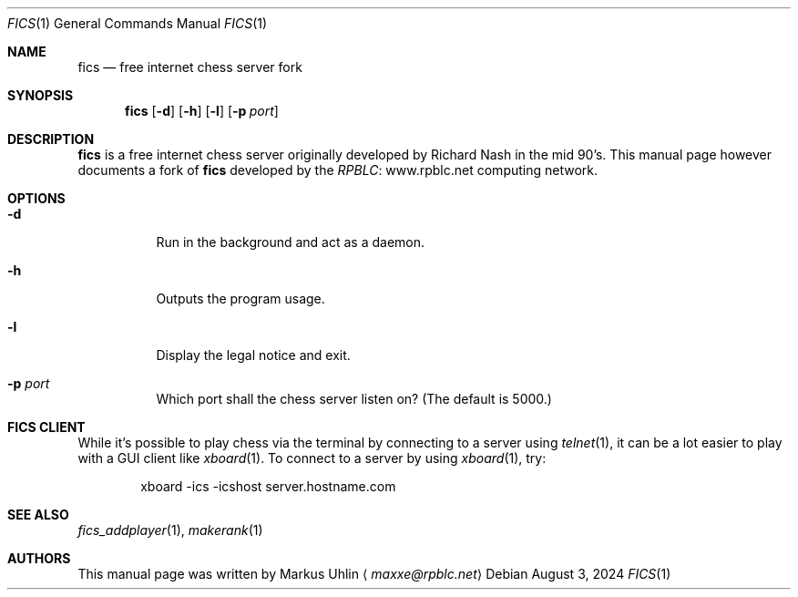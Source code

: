 .\" -*- mode: nroff; -*-
.\"
.\" SPDX-FileCopyrightText: Copyright 2024 Markus Uhlin
.\" SPDX-License-Identifier: ISC
.\"
.Dd August 3, 2024
.Dt FICS 1
.Os
.Sh NAME
.Nm fics
.Nd free internet chess server fork
.Sh SYNOPSIS
.Nm fics
.Bk -words
.Op Fl d
.Op Fl h
.Op Fl l
.Op Fl p Ar port
.Ek
.Sh DESCRIPTION
.Nm
is a free internet chess server originally developed by Richard Nash
in the mid 90's.
This manual page however documents a fork of
.Nm
developed by the
.Lk www.rpblc.net RPBLC
computing network.
.Sh OPTIONS
.Bl -tag -width Ds
.It Fl d
Run in the background and act as a daemon.
.It Fl h
Outputs the program usage.
.It Fl l
Display the legal notice and exit.
.It Fl p Ar port
Which port shall the chess server listen on?
(The default is 5000.)
.El
.Sh FICS CLIENT
While it's possible to play chess via the terminal by connecting to a
server using
.Xr telnet 1 ,
it can be a lot easier to play with a GUI client like
.Xr xboard 1 .
To connect to a server by using
.Xr xboard 1 ,
try:
.Bd -literal -offset indent
xboard -ics -icshost server.hostname.com
.Ed
.Sh SEE ALSO
.Xr fics_addplayer 1 , Xr makerank 1
.Sh AUTHORS
This manual page was written by
.An Markus Uhlin
.Aq Mt maxxe@rpblc.net
